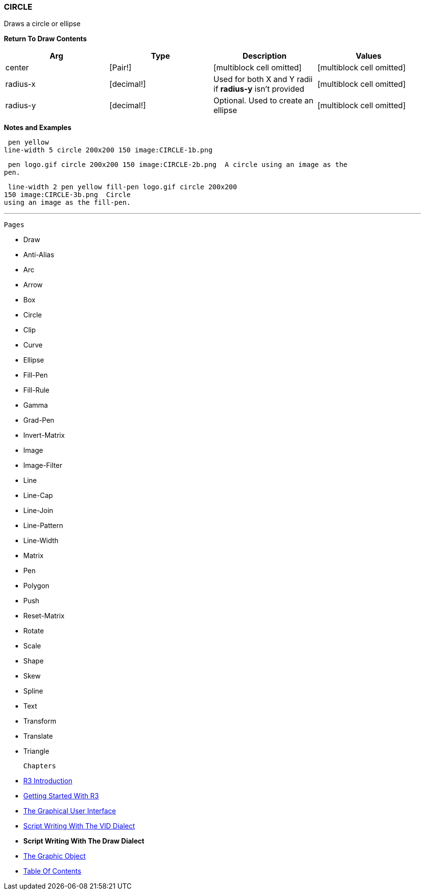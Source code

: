 
CIRCLE
~~~~~~

Draws a circle or ellipse

*Return To Draw Contents*

[cols=",,,",options="header",]
|=======================================================================
|Arg |Type |Description |Values
|center |[Pair!] |[multiblock cell omitted] |[multiblock cell omitted]

|radius-x |[decimal!] |Used for both X and Y radii if *radius-y* isn't
provided |[multiblock cell omitted]

|radius-y |[decimal!] |Optional. Used to create an ellipse
|[multiblock cell omitted]
|=======================================================================

*Notes and Examples*

 pen yellow
line-width 5 circle 200x200 150 image:CIRCLE-1b.png

 pen logo.gif circle 200x200 150 image:CIRCLE-2b.png  A circle using an image as the
pen.

 line-width 2 pen yellow fill-pen logo.gif circle 200x200
150 image:CIRCLE-3b.png  Circle
using an image as the fill-pen.

'''''

 Pages 

* Draw
* Anti-Alias
* Arc
* Arrow
* Box
* Circle
* Clip
* Curve
* Ellipse







* Fill-Pen
* Fill-Rule
* Gamma
* Grad-Pen
* Invert-Matrix
* Image
* Image-Filter
* Line
* Line-Cap







* Line-Join
* Line-Pattern
* Line-Width
* Matrix
* Pen
* Polygon
* Push
* Reset-Matrix
* Rotate







* Scale
* Shape
* Skew
* Spline
* Text
* Transform
* Translate
* Triangle



 Chapters 

* link:R3_Introduction[R3 Introduction]
* link:Getting_Started_With_R3[Getting Started With R3]
* link:The_Graphical_User_Interface[The Graphical User Interface]
* link:Script_Writing_With_The_Visual_Interface_Dialect[Script Writing
With The VID Dialect]
* *Script Writing With The Draw Dialect*
* link:The_Graphic_Object[The Graphic Object]



* link:Table_Of_Contents[Table Of Contents]

